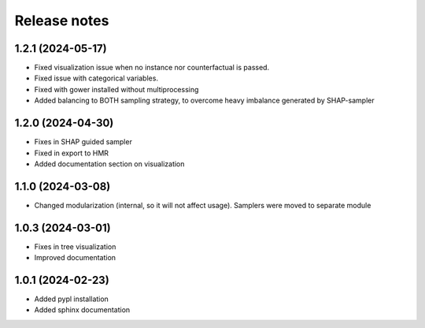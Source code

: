 Release notes
=============

1.2.1 (2024-05-17)
-------------
* Fixed visualization issue when no instance nor counterfactual is passed.
* Fixed issue with categorical variables.
* Fixed with gower installed without multiprocessing
* Added balancing to BOTH sampling strategy, to overcome heavy imbalance generated by SHAP-sampler

1.2.0 (2024-04-30)
-------------
* Fixes in SHAP guided sampler
* Fixed in export to HMR
* Added documentation section on visualization


1.1.0 (2024-03-08)
-------------
* Changed modularization (internal, so it will not affect usage). Samplers were moved to separate module

1.0.3 (2024-03-01)
-------------
* Fixes in tree visualization
* Improved documentation

1.0.1 (2024-02-23)
-------------
* Added pypl installation
* Added sphinx documentation